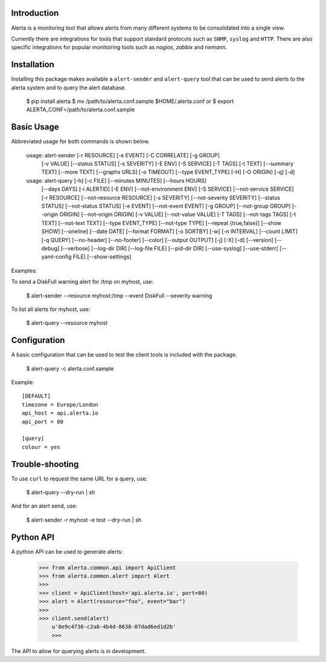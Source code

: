 
Introduction
============

Alerta is a monitoring tool that allows alerts from many different systems to be consolidated into a single view.

Currently there are integrations for tools that support standard protocols such as ``SNMP``, ``syslog`` and ``HTTP``.
There are also specific integrations for popular monitoiring tools such as `nagios`, `zabbix` and `riemann`.

.. _`nagios`: https://github.com/alerta/nagios3-alerta
.. _`zabbix`: https://github.com/alerta/zabbix-alerta
.. _`riemann`: https://github.com/guardian/riemann-config/blob/master/alerta.clj


Installation
============

Installing this package makes available a ``alert-sender`` and ``alert-query`` tool that can be used to send alerts
to the alerta system and to query the alert database.

    $ pip install alerta
    $ mv /path/to/alerta.conf.sample $HOME/.alerta.conf
    or
    $ export ALERTA_CONF=/path/to/alerta.conf.sample

Basic Usage
===========

Abbreviated usage for both commands is shown below.

    usage: alert-sender [-r RESOURCE] [-e EVENT] [-C CORRELATE] [-g GROUP]
                        [-v VALUE] [--status STATUS] [-s SEVERITY] [-E ENV]
                        [-S SERVICE] [-T TAGS] [-t TEXT] [--summary TEXT]
                        [--more TEXT] [--graphs URLS] [-o TIMEOUT]
                        [--type EVENT_TYPE] [-H] [-O ORIGIN] [-q] [-d]


    usage: alert-query [-h] [-c FILE] [--minutes MINUTES] [--hours HOURS]
                       [--days DAYS] [-i ALERTID] [-E ENV] [--not-environment ENV]
                       [-S SERVICE] [--not-service SERVICE] [-r RESOURCE]
                       [--not-resource RESOURCE] [-s SEVERITY]
                       [--not-severity SEVERITY] [--status STATUS]
                       [--not-status STATUS] [-e EVENT] [--not-event EVENT]
                       [-g GROUP] [--not-group GROUP] [--origin ORIGIN]
                       [--not-origin ORIGIN] [-v VALUE] [--not-value VALUE]
                       [-T TAGS] [--not-tags TAGS] [-t TEXT] [--not-text TEXT]
                       [--type EVENT_TYPE] [--not-type TYPE]
                       [--repeat {true,false}] [--show SHOW] [--oneline]
                       [--date DATE] [--format FORMAT] [-o SORTBY] [-w]
                       [-n INTERVAL] [--count LIMIT] [-q QUERY] [--no-header]
                       [--no-footer] [--color] [--output OUTPUT] [-j] [-X] [-d]
                       [--version] [--debug] [--verbose] [--log-dir DIR]
                       [--log-file FILE] [--pid-dir DIR] [--use-syslog]
                       [--use-stderr] [--yaml-config FILE] [--show-settings]


Examples::

To send a DiskFull warning alert for /tmp on myhost, use:

    $ alert-sender --resource myhost:/tmp --event DiskFull --severity warning

To list all alerts for myhost, use:

    $ alert-query --resource myhost


Configuration
=============

A basic configuration that can be used to test the client tools is included with the package.

    $ alert-query -c alerta.conf.sample

Example::

    [DEFAULT]
    timezone = Europe/London
    api_host = api.alerta.io
    api_port = 80

    [query]
    colour = yes


Trouble-shooting
================

To use ``curl`` to request the same URL for a query, use:

    $ alert-query --dry-run | sh

And for an alert send, use:

    $ alert-sender -r myhost -e test --dry-run | sh


Python API
==========

A python API can be used to generate alerts:

    >>> from alerta.common.api import ApiClient
    >>> from alerta.common.alert import Alert
    >>>
    >>> client = ApiClient(host='api.alerta.io', port=80)
    >>> alert = Alert(resource="foo", event="bar")
    >>>
    >>> client.send(alert)
	u'8e9c4736-c2a8-4b4d-8638-07dad6ed1d2b'
	>>> 

The API to allow for querying alerts is in development.